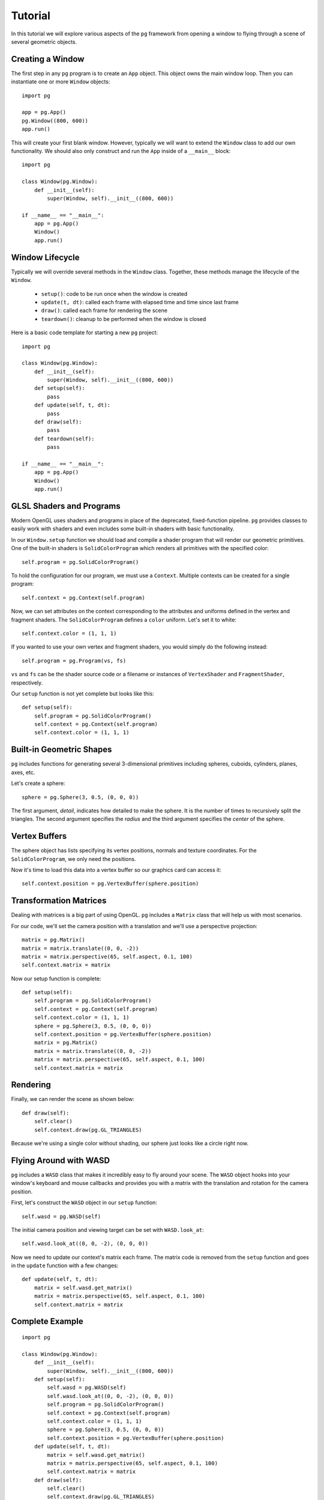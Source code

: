 Tutorial
========

In this tutorial we will explore various aspects of the ``pg`` framework from
opening a window to flying through a scene of several geometric objects.

Creating a Window
-----------------

The first step in any ``pg`` program is to create an ``App`` object. This
object owns the main window loop. Then you can instantiate one or more
``Window`` objects::

    import pg

    app = pg.App()
    pg.Window((800, 600))
    app.run()

This will create your first blank window. However, typically we will want
to extend the ``Window`` class to add our own functionality. We should also
only construct and run the ``App`` inside of a ``__main__`` block::

    import pg

    class Window(pg.Window):
        def __init__(self):
            super(Window, self).__init__((800, 600))

    if __name__ == "__main__":
        app = pg.App()
        Window()
        app.run()

Window Lifecycle
----------------

Typically we will override several methods in the ``Window`` class. Together,
these methods manage the lifecycle of the ``Window``.

    * ``setup()``: code to be run once when the window is created
    * ``update(t, dt)``: called each frame with elapsed time and time since last frame
    * ``draw()``: called each frame for rendering the scene
    * ``teardown()``: cleanup to be performed when the window is closed

Here is a basic code template for starting a new ``pg`` project::

    import pg

    class Window(pg.Window):
        def __init__(self):
            super(Window, self).__init__((800, 600))
        def setup(self):
            pass
        def update(self, t, dt):
            pass
        def draw(self):
            pass
        def teardown(self):
            pass

    if __name__ == "__main__":
        app = pg.App()
        Window()
        app.run()

GLSL Shaders and Programs
-------------------------

Modern OpenGL uses shaders and programs in place of the deprecated,
fixed-function pipeline. ``pg`` provides classes to easily work with shaders
and even includes some built-in shaders with basic functionality.

In our ``Window.setup`` function we should load and compile a shader program
that will render our geometric primitives. One of the built-in shaders is
``SolidColorProgram`` which renders all primitives with the specified color::

    self.program = pg.SolidColorProgram()

To hold the configuration for our program, we must use a ``Context``. Multiple
contexts can be created for a single program::

    self.context = pg.Context(self.program)

Now, we can set attributes on the context corresponding to the attributes and
uniforms defined in the vertex and fragment shaders. The ``SolidColorProgram``
defines a ``color`` uniform. Let's set it to white::

    self.context.color = (1, 1, 1)

If you wanted to use your own vertex and fragment shaders, you would simply
do the following instead::

    self.program = pg.Program(vs, fs)

``vs`` and ``fs`` can be the shader source code or a filename or instances of
``VertexShader`` and ``FragmentShader``, respectively.

Our ``setup`` function is not yet complete but looks like this::

    def setup(self):
        self.program = pg.SolidColorProgram()
        self.context = pg.Context(self.program)
        self.context.color = (1, 1, 1)

Built-in Geometric Shapes
-------------------------

``pg`` includes functions for generating several 3-dimensional primitives
including spheres, cuboids, cylinders, planes, axes, etc.

Let's create a sphere::

    sphere = pg.Sphere(3, 0.5, (0, 0, 0))

The first argument, `detail`, indicates how detailed to make the sphere. It
is the number of times to recursively split the triangles. The second argument
specifies the `radius` and the third argument specifies the `center` of the
sphere.

Vertex Buffers
--------------

The sphere object has lists specifying its vertex positions, normals and
texture coordinates. For the ``SolidColorProgram``, we only need the positions.

Now it's time to load this data into a vertex buffer so our graphics card can
access it::

    self.context.position = pg.VertexBuffer(sphere.position)

Transformation Matrices
-----------------------

Dealing with matrices is a big part of using OpenGL. ``pg`` includes a
``Matrix`` class that will help us with most scenarios.

For our code, we'll set the camera position with a translation and we'll
use a perspective projection::

    matrix = pg.Matrix()
    matrix = matrix.translate((0, 0, -2))
    matrix = matrix.perspective(65, self.aspect, 0.1, 100)
    self.context.matrix = matrix

Now our setup function is complete::

    def setup(self):
        self.program = pg.SolidColorProgram()
        self.context = pg.Context(self.program)
        self.context.color = (1, 1, 1)
        sphere = pg.Sphere(3, 0.5, (0, 0, 0))
        self.context.position = pg.VertexBuffer(sphere.position)
        matrix = pg.Matrix()
        matrix = matrix.translate((0, 0, -2))
        matrix = matrix.perspective(65, self.aspect, 0.1, 100)
        self.context.matrix = matrix

Rendering
---------

Finally, we can render the scene as shown below::

    def draw(self):
        self.clear()
        self.context.draw(pg.GL_TRIANGLES)

Because we're using a single color without shading, our sphere just looks like
a circle right now.

.. image:: images/tutorial1.png

Flying Around with WASD
-----------------------

``pg`` includes a ``WASD`` class that makes it incredibly easy to fly around
your scene. The ``WASD`` object hooks into your window's keyboard and mouse
callbacks and provides you with a matrix with the translation and rotation
for the camera position.

First, let's construct the ``WASD`` object in our ``setup`` function::

    self.wasd = pg.WASD(self)

The initial camera position and viewing target can be set with
``WASD.look_at``::

    self.wasd.look_at((0, 0, -2), (0, 0, 0))

Now we need to update our context's matrix each frame. The matrix code is
removed from the ``setup`` function and goes in the ``update`` function
with a few changes::

    def update(self, t, dt):
        matrix = self.wasd.get_matrix()
        matrix = matrix.perspective(65, self.aspect, 0.1, 100)
        self.context.matrix = matrix

Complete Example
----------------

::

    import pg

    class Window(pg.Window):
        def __init__(self):
            super(Window, self).__init__((800, 600))
        def setup(self):
            self.wasd = pg.WASD(self)
            self.wasd.look_at((0, 0, -2), (0, 0, 0))
            self.program = pg.SolidColorProgram()
            self.context = pg.Context(self.program)
            self.context.color = (1, 1, 1)
            sphere = pg.Sphere(3, 0.5, (0, 0, 0))
            self.context.position = pg.VertexBuffer(sphere.position)
        def update(self, t, dt):
            matrix = self.wasd.get_matrix()
            matrix = matrix.perspective(65, self.aspect, 0.1, 100)
            self.context.matrix = matrix
        def draw(self):
            self.clear()
            self.context.draw(pg.GL_TRIANGLES)

    if __name__ == "__main__":
        app = pg.App()
        Window()
        app.run()
